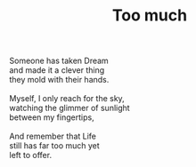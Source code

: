 :PROPERTIES:
:ID:       995B6432-CA63-4F72-B25F-7829596AC292
:SLUG:     too-much
:END:
#+filetags: :poetry:
#+title: Too much

#+BEGIN_VERSE
Someone has taken Dream
and made it a clever thing
they mold with their hands.

Myself, I only reach for the sky,
watching the glimmer of sunlight
between my fingertips,

And remember that Life
still has far too much yet
left to offer.
#+END_VERSE
